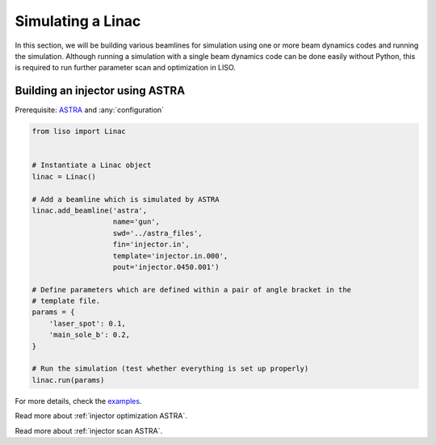 Simulating a Linac
==================

In this section, we will be building various beamlines for simulation using
one or more beam dynamics codes and running the simulation. Although running
a simulation with a single beam dynamics code can be done easily without
Python, this is required to run further parameter scan and optimization in LISO.

.. _injector simulation ASTRA:

Building an injector using ASTRA
--------------------------------

Prerequisite: `ASTRA <https://www.desy.de/~mpyflo/>`_ and :any:`configuration`

.. code-block:: python

    from liso import Linac


    # Instantiate a Linac object
    linac = Linac()

    # Add a beamline which is simulated by ASTRA
    linac.add_beamline('astra',
                       name='gun',
                       swd='../astra_files',
                       fin='injector.in',
                       template='injector.in.000',
                       pout='injector.0450.001')

    # Define parameters which are defined within a pair of angle bracket in the
    # template file.
    params = {
        'laser_spot': 0.1,
        'main_sole_b': 0.2,
    }

    # Run the simulation (test whether everything is set up properly)
    linac.run(params)

For more details, check the `examples <https://github.com/zhujun98/liso/tree/master/examples/astra_basic>`_.

Read more about :ref:`injector optimization ASTRA`.

Read more about :ref:`injector scan ASTRA`.
